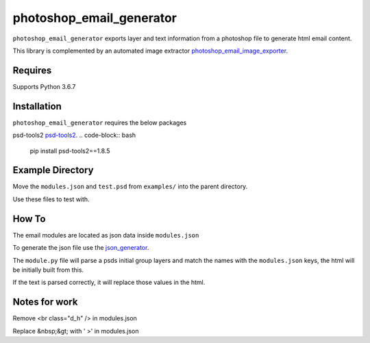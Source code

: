 photoshop_email_generator
==========

``photoshop_email_generator`` exports layer and text information from a photoshop file to generate html email content.

This library is complemented by an automated image extractor `photoshop_email_image_exporter
<https://github.com/Constuelo/photoshop_email_image_exporter>`_.


Requires
------------
Supports Python 3.6.7


Installation
------------
``photoshop_email_generator`` requires the below packages

psd-tools2
`psd-tools2
<https://github.com/kyamagu/psd-tools2>`_.
.. code-block:: bash

    pip install psd-tools2==1.8.5



Example Directory
-----------------
Move the ``modules.json`` and ``test.psd`` from ``examples/`` into the parent directory.

Use these files to test with.


How To
------
The email modules are located as json data inside ``modules.json``

To generate the json file use the `json_generator
<https://github.com/Constuelo/json_generator>`_.

The ``module.py`` file will parse a psds initial group layers and match the names with the ``modules.json`` keys, the html will be initially built from this.

If the text is parsed correctly, it will replace those values in the html.

.. code-block:: bash
   python module.py
   

Notes for work
--------------
Remove <br class="d_h" /> in modules.json

Replace &nbsp;&gt; with ' >' in modules.json
